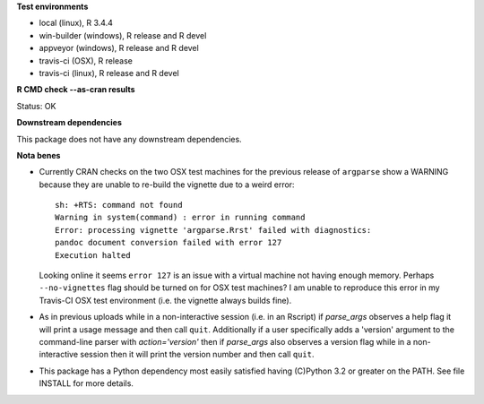 **Test environments**

* local (linux), R 3.4.4
* win-builder (windows), R release and R devel
* appveyor (windows), R release and R devel
* travis-ci (OSX), R release
* travis-ci (linux), R release and R devel

**R CMD check --as-cran results**

Status: OK

**Downstream dependencies**

This package does not have any downstream dependencies.

**Nota benes**

* Currently CRAN checks on the two OSX test machines for the previous release
  of ``argparse`` show a WARNING because they are unable to re-build the
  vignette due to a weird error::
     
      sh: +RTS: command not found
      Warning in system(command) : error in running command
      Error: processing vignette 'argparse.Rrst' failed with diagnostics:
      pandoc document conversion failed with error 127
      Execution halted

  Looking online it seems ``error 127`` is an issue with a virtual machine not
  having enough memory.  Perhaps ``--no-vignettes`` flag should be turned on
  for OSX test machines?  I am unable to reproduce this error in my Travis-CI
  OSX test environment (i.e. the vignette always builds fine).

* As in previous uploads while in a non-interactive session (i.e. in an
  Rscript) if `parse_args` observes a help flag it will print a usage
  message and then call ``quit``.  Additionally if a user specifically adds
  a 'version' argument to the command-line parser with `action='version'` then
  if `parse_args` also observes a version flag while in a non-interactive
  session then it will print the version number and then call ``quit``.

* This package has a Python dependency most easily satisfied having (C)Python
  3.2 or greater on the PATH.  See file INSTALL for more details.
